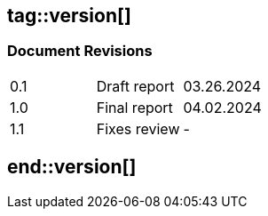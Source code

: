 ## tag::version[]
=== Document Revisions

|===
| 0.1 | Draft report | 03.26.2024
| 1.0 | Final report | 04.02.2024
| 1.1 | Fixes review | -
|===

## end::version[]